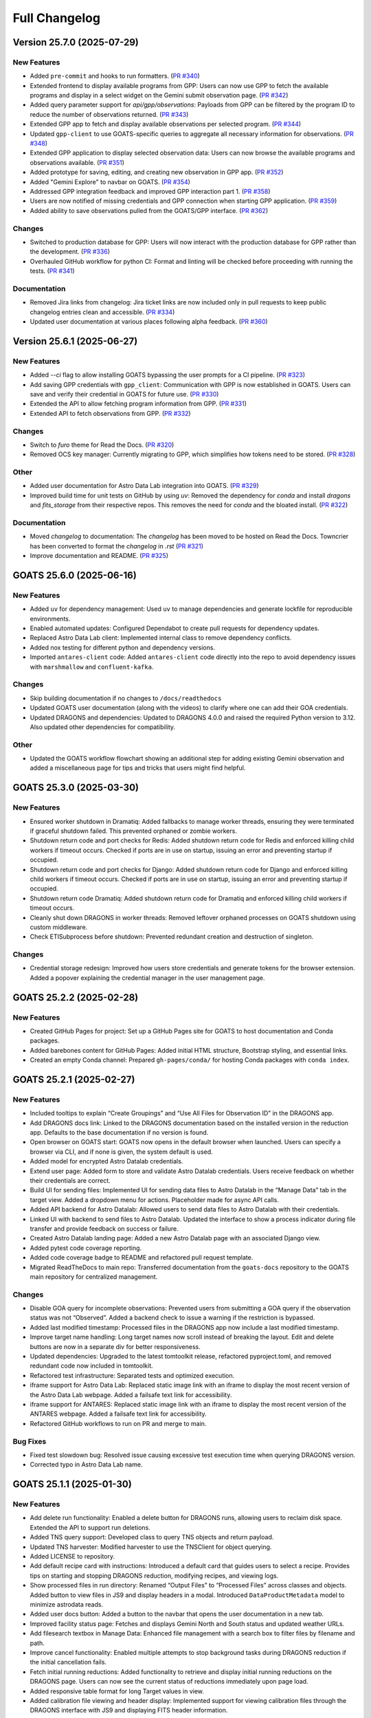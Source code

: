 ==============
Full Changelog
==============

.. towncrier release notes start
Version 25.7.0 (2025-07-29)
===========================

New Features
------------

- Added ``pre-commit`` and hooks to run formatters. (`PR #340 <https://github.com/gemini-hlsw/goats/pull/340>`_)
- Extended frontend to display available programs from GPP: Users can now use GPP to fetch the available programs and display in a select widget on the Gemini submit observation page. (`PR #342 <https://github.com/gemini-hlsw/goats/pull/342>`_)
- Added query parameter support for `api/gpp/observations`: Payloads from GPP can be filtered by the program ID to reduce the number of observations returned. (`PR #343 <https://github.com/gemini-hlsw/goats/pull/343>`_)
- Extended GPP app to fetch and display available observations per selected program. (`PR #344 <https://github.com/gemini-hlsw/goats/pull/344>`_)
- Updated ``gpp-client`` to use GOATS-specific queries to aggregate all necessary information for observations. (`PR #348 <https://github.com/gemini-hlsw/goats/pull/348>`_)
- Extended GPP application to display selected observation data: Users can now browse the available programs and observations available. (`PR #351 <https://github.com/gemini-hlsw/goats/pull/351>`_)
- Added prototype for saving, editing, and creating new observation in GPP app. (`PR #352 <https://github.com/gemini-hlsw/goats/pull/352>`_)
- Added "Gemini Explore" to navbar on GOATS. (`PR #354 <https://github.com/gemini-hlsw/goats/pull/354>`_)
- Addressed GPP integration feedback and improved GPP interaction part 1. (`PR #358 <https://github.com/gemini-hlsw/goats/pull/358>`_)
- Users are now notified of missing credentials and GPP connection when starting GPP application. (`PR #359 <https://github.com/gemini-hlsw/goats/pull/359>`_)
- Added ability to save observations pulled from the GOATS/GPP interface. (`PR #362 <https://github.com/gemini-hlsw/goats/pull/362>`_)


Changes
-------

- Switched to production database for GPP: Users will now interact with the production database for GPP rather than the development. (`PR #336 <https://github.com/gemini-hlsw/goats/pull/336>`_)
- Overhauled GitHub workflow for python CI: Format and linting will be checked before proceeding with running the tests. (`PR #341 <https://github.com/gemini-hlsw/goats/pull/341>`_)


Documentation
-------------

- Removed Jira links from changelog: Jira ticket links are now included only in pull requests to keep public changelog entries clean and accessible. (`PR #334 <https://github.com/gemini-hlsw/goats/pull/334>`_)
- Updated user documentation at various places following alpha feedback. (`PR #360 <https://github.com/gemini-hlsw/goats/pull/360>`_)


Version 25.6.1 (2025-06-27)
===========================

New Features
------------

- Added `--ci` flag to allow installing GOATS bypassing the user prompts for a CI pipeline. (`PR #323 <https://github.com/gemini-hlsw/goats/pull/323>`_)
- Add saving GPP credentials with ``gpp_client``: Communication with GPP is now established in GOATS. Users can save and verify their credential in GOATS for future use. (`PR #330 <https://github.com/gemini-hlsw/goats/pull/330>`_)
- Extended the API to allow fetching program information from GPP. (`PR #331 <https://github.com/gemini-hlsw/goats/pull/331>`_)
- Extended API to fetch observations from GPP. (`PR #332 <https://github.com/gemini-hlsw/goats/pull/332>`_)


Changes
-------

- Switch to `furo` theme for Read the Docs. (`PR #320 <https://github.com/gemini-hlsw/goats/pull/320>`_)
- Removed OCS key manager: Currently migrating to GPP, which simplifies how tokens need to be stored. (`PR #328 <https://github.com/gemini-hlsw/goats/pull/328>`_)


Other
-----

- Added user documentation for Astro Data Lab integration into GOATS. (`PR #329 <https://github.com/gemini-hlsw/goats/pull/329>`_)
- Improved build time for unit tests on GitHub by using `uv`: Removed the dependency for `conda` and install `dragons` and `fits_storage` from their respective repos. This removes the need for `conda` and the bloated install. (`PR #322 <https://github.com/gemini-hlsw/goats/pull/322>`_)


Documentation
-------------

- Moved `changelog` to documentation: The `changelog` has been moved to be hosted on Read the Docs. Towncrier has been converted to format the `changelog` in `.rst` (`PR #321 <https://github.com/gemini-hlsw/goats/pull/321>`_)
- Improve documentation and README. (`PR #325 <https://github.com/gemini-hlsw/goats/pull/325>`_)


GOATS 25.6.0 (2025-06-16)
=========================

New Features
------------

- Added ``uv`` for dependency management: Used ``uv`` to manage
  dependencies and generate lockfile for reproducible environments.
  
- Enabled automated updates: Configured Dependabot to create pull
  requests for dependency updates.
  
- Replaced Astro Data Lab client: Implemented internal class to remove
  dependency conflicts.
  
- Added nox testing for different python and dependency versions.
  
- Imported ``antares-client`` code: Added ``antares-client`` code
  directly into the repo to avoid dependency issues with ``marshmallow``
  and ``confluent-kafka``.
  

Changes
-------

- Skip building documentation if no changes to ``/docs/readthedocs``
  
- Updated GOATS user documentation (along with the videos) to clarify
  where one can add their GOA credentials.
  
- Updated DRAGONS and dependencies: Updated to DRAGONS 4.0.0 and raised
  the required Python version to 3.12. Also updated other dependencies
  for compatibility.
  

Other
-----

- Updated the GOATS workflow flowchart showing an additional step for
  adding existing Gemini observation and added a miscellaneous page for
  tips and tricks that users might find helpful.
  


GOATS 25.3.0 (2025-03-30)
=========================



New Features
------------

- Ensured worker shutdown in Dramatiq: Added fallbacks to manage worker
  threads, ensuring they were terminated if graceful shutdown failed.
  This prevented orphaned or zombie workers.
  
- Shutdown return code and port checks for Redis: Added shutdown return
  code for Redis and enforced killing child workers if timeout occurs.
  Checked if ports are in use on startup, issuing an error and
  preventing startup if occupied.
  
- Shutdown return code and port checks for Django: Added shutdown return
  code for Django and enforced killing child workers if timeout occurs.
  Checked if ports are in use on startup, issuing an error and
  preventing startup if occupied.
  
- Shutdown return code Dramatiq: Added shutdown return code for Dramatiq
  and enforced killing child workers if timeout occurs.
  
- Cleanly shut down DRAGONS in worker threads: Removed leftover orphaned
  processes on GOATS shutdown using custom middleware.
  
- Check ETISubprocess before shutdown: Prevented redundant creation and
  destruction of singleton.
  



Changes
-------

- Credential storage redesign: Improved how users store credentials and
  generate tokens for the browser extension. Added a popover explaining
  the credential manager in the user management page.
  

GOATS 25.2.2 (2025-02-28)
=========================



New Features
------------

- Created GitHub Pages for project: Set up a GitHub Pages site for GOATS
  to host documentation and Conda packages.
  
- Added barebones content for GitHub Pages: Added initial HTML
  structure, Bootstrap styling, and essential links.
  
- Created an empty Conda channel: Prepared ``gh-pages/conda/`` for
  hosting Conda packages with ``conda index``.
  

GOATS 25.2.1 (2025-02-27)
=========================



New Features
------------

- Included tooltips to explain “Create Groupings” and “Use All Files for
  Observation ID” in the DRAGONS app.
  
- Add DRAGONS docs link: Linked to the DRAGONS documentation based on
  the installed version in the reduction app. Defaults to the base
  documentation if no version is found.
  
- Open browser on GOATS start: GOATS now opens in the default browser
  when launched. Users can specify a browser via CLI, and if none is
  given, the system default is used.
  
- Added model for encrypted Astro Datalab credentials.
  
- Extend user page: Added form to store and validate Astro Datalab
  credentials. Users receive feedback on whether their credentials are
  correct.
  
- Build UI for sending files: Implemented UI for sending data files to
  Astro Datalab in the “Manage Data” tab in the target view. Added a
  dropdown menu for actions. Placeholder made for async API calls.
  
- Added API backend for Astro Datalab: Allowed users to send data files
  to Astro Datalab with their credentials.
  
- Linked UI with backend to send files to Astro Datalab. Updated the
  interface to show a process indicator during file transfer and provide
  feedback on success or failure.
  
- Created Astro Datalab landing page: Added a new Astro Datalab page
  with an associated Django view.
  
- Added pytest code coverage reporting.
  
- Added code coverage badge to README and refactored pull request
  template.
  
- Migrated ReadTheDocs to main repo: Transferred documentation from the
  ``goats-docs`` repository to the GOATS main repository for centralized
  management.
  



Changes
-------

- Disable GOA query for incomplete observations: Prevented users from
  submitting a GOA query if the observation status was not “Observed”.
  Added a backend check to issue a warning if the restriction is
  bypassed.
  
- Added last modified timestamp: Processed files in the DRAGONS app now
  include a last modified timestamp.
  
- Improve target name handling: Long target names now scroll instead of
  breaking the layout. Edit and delete buttons are now in a separate div
  for better responsiveness.
  
- Updated dependencies: Upgraded to the latest tomtoolkit release,
  refactored pyproject.toml, and removed redundant code now included in
  tomtoolkit.
  
- Refactored test infrastructure: Separated tests and optimized
  execution.
  
- iframe support for Astro Data Lab: Replaced static image link with an
  iframe to display the most recent version of the Astro Data Lab
  webpage. Added a failsafe text link for accessibility.
  
- iframe support for ANTARES: Replaced static image link with an iframe
  to display the most recent version of the ANTARES webpage. Added a
  failsafe text link for accessibility.
  
- Refactored GitHub workflows to run on PR and merge to main.
  

Bug Fixes
---------

- Fixed test slowdown bug: Resolved issue causing excessive test
  execution time when querying DRAGONS version.
  
- Corrected typo in Astro Data Lab name.
  

GOATS 25.1.1 (2025-01-30)
=========================



New Features
------------

- Add delete run functionality: Enabled a delete button for DRAGONS
  runs, allowing users to reclaim disk space. Extended the API to
  support run deletions.
  
- Added TNS query support: Developed class to query TNS objects and
  return payload.
  
- Updated TNS harvester: Modified harvester to use the TNSClient for
  object querying.
  
- Added LICENSE to repository.
  
- Add default recipe card with instructions: Introduced a default card
  that guides users to select a recipe. Provides tips on starting and
  stopping DRAGONS reduction, modifying recipes, and viewing logs.
  
- Show processed files in run directory: Renamed “Output Files” to
  “Processed Files” across classes and objects. Added button to view
  files in JS9 and display headers in a modal. Introduced
  ``DataProductMetadata`` model to minimize astrodata reads.
  
- Added user docs button: Added a button to the navbar that opens the
  user documentation in a new tab.
  
- Improved facility status page: Fetches and displays Gemini North and
  South status and updated weather URLs.
  
- Add filesearch textbox in Manage Data: Enhanced file management with a
  search box to filter files by filename and path.
  
- Improve cancel functionality: Enabled multiple attempts to stop
  background tasks during DRAGONS reduction if the initial cancellation
  fails.
  
- Fetch initial running reductions: Added functionality to retrieve and
  display initial running reductions on the DRAGONS page. Users can now
  see the current status of reductions immediately upon page load.
  
- Added responsive table format for long Target values in view.
  
- Added calibration file viewing and header display: Implemented support
  for viewing calibration files through the DRAGONS interface with JS9
  and displaying FITS header information.
  



Changes
-------

- Used local fontawesomefree: Incorporated FontAwesome into GOATS static
  assets and removed external Python dependency.
  
- Removed Update Broker Data button: Removed the “Update Broker Data”
  button from the target list view.
  
- Refactored product IDs: Changed how products are stored by using file
  paths to handle files in different directories with the same product
  IDs. 
- Updated environment.yaml for latest DRAGONS: Updated the environment
  file to include the latest DRAGONS release with patches specific to
  GOATS.
  
- Remove tom-antares dependency: Ingested its functionality directly
  into GOATS due to extensive customizations and installation
  complexities.
  



Bug Fixes
---------

- Fixed file deletion bug: Correctly built full path for processed files
  to delete.
  
- Handle duplicate file entries in checksum files: Fixed an issue where
  duplicate file entries in GOA checksum files caused errors during
  downloading and decompression. The process now skips duplicates and
  continues without interruption.
  
- Set astroquery version: Fixed SIMBAD query compatibility by pinning
  astroquery to a working version.
  
- Fixed calibration path handling: Resolved issue with spaces in
  calibration database paths causing errors during DRAGONS reduction.
  
- Fixed ANTARES queries: Ensured user queries can be renamed properly
  and querying with elastic search works.
  
- Fix issue with conda environment with GitHub Actions.
  
- Added functionality to handle decompression of bz2 FITS files uploaded
  into the calibration database. Previously, silent errors occurred due
  to improper handling of decompression and file placement.
  
- Workaround for DRAGONS version mismatch: Addressed an issue where the
  DRAGONS version reported by pip differed from the conda-installed
  version by implementing logic to pull the version directly from conda.
  

GOATS 24.12.0 (2024-12-21)
=========================-



New Features
------------

- Implemented dataproduct visualizer template tag: Designed and
  implemented a templatetag to fetch and display dataproducts for
  visualization based on data type.
  
- Add photometric data plotting: Refactored plotting logic and enhanced
  interface usability.
  
- Added tests for API endpoints added for data visualizer.
  
- Connected backend API with frontend fetching: Implemented async
  fetching to dynamically retrieve or process dataproducts for plotting.
  
- Added Plotly.js for dynamic plotting: Integrated Plotly.js for
  interactive plotting in the dataproduct visualizer and implemented
  styling to toggle between dark and light themes.
  
- Added django filter for reduced dataproducts: Allowed querying of
  reduced data by product ID and data type.
  
- Added plotting function to update plot with requested spectroscopy
  data.
  
- Extended Gemini facility class functionality: Added methods for
  reading FITS headers and handling Gemini-specific image data.
  
- Added search field for file names: Implemented client-side filtering
  for the File Name column on the data visualizer to allow users to
  quickly find files.
  
- Update plot with axis unit handling and editable labels: Added support
  to display correct units for Wavelength and Flux if available in FITS
  files. Defaulted to “Wavelength” and “Flux” when units are missing.
  Made axis labels editable for manual input with CSV files for both
  photometry and spectroscopy.
  
- Added editable axis ranges: Enabled users to click directly on x and y
  axis end values to edit their ranges.
  
- Added user feedback when no files matched filter criteria during file
  plotting.
  



Changes
-------

- Update photometry tab message: Revised message to include supported
  CSV format with a link to Manage Data.
  
- Update spectroscopy tab message: Revised message to include supported
  FITS and CSV formats with a link to Manage Data.
  



Bug Fixes
---------

- Dynamic WebSocket URL generation: Built WebSocket URL from window and
  request.
  
- Converted endpoint to API: Browser extension endpoint now functions as
  a fully integrated API endpoint with proper token authentication to
  validate posts.
  
- Fixed issue with Django template and airmass plot.
  
- Fixed typo with filter backend in the settings template.
  
- Implemented workaround for CORS-related issue with plotting.
  
- Fixed issue with url for fetching and plotting data.
  

GOATS 24.11.0 (2024-11-27)
=========================-



New Features
------------

- Added navbar to observation page: Implemented a new template tag to
  include the navigation bar on the observation page for targets.
  
- Added GHOST in DRAGONS application: Implemented features in DRAGONS
  application to debundle and reduce GHOST data. Bugfix for file group
  selection and improved astroquery login verification.
  
- Enhanced file fetch control: Added a checkbox to the UI that allows
  users to fetch all files for an observation ID, disabling the default
  filters of observation class, type, and object name. This change
  grants users full control over the selection of files for use in
  DRAGONS recipe reductions.
  
- Renamed ‘uparms’ for clarity and added a tooltip to assist users in
  using it correctly.
  
- Added API endpoint for DRAGONS reduced images: Implemented a new
  processor to extract data from DRAGONS reduced images and extended
  TOMToolkit functions to support new requirements.
  



Changes
-------

- Refactored codebase for better organization.
  
- Removed unnecessary data types for data products: Only ‘fits_file’ is
  needed for DRAGONS reduction.
  
- Hide UI elements without run selection: The visibility of the output
  files and calibration database manager is now controlled by the
  selection of a run ID.
  
- Sort files by observation type for DRAGONS compatibility: Ensured the
  first file in the list matches the recipe’s observation type to
  prevent mismatches with tags and primitives.
  



Bug Fixes
---------

- Fixed observation record ID handling: Corrected an issue where a
  hardcoded observation ID from testing persisted into production,
  ensuring that only runs associated with an actual observation record
  are displayed.
  
- Fixed filter expression and ID uniqueness bugs: Resolved an issue
  where user-provided filter expressions were not correctly used in
  filtering and grouping available files. Additionally, improved the
  uniqueness of file checkbox IDs by incorporating more identifying
  information, addressing an issue uncovered when allowing user access
  to all files.
  
- Fixed recipe and primitive extraction for DRAGONS application:
  Extracted primitives now include all lines, ensuring comments and
  docstrings are no longer ignored.
  
- Added safeguard for missing primitive params in ``showpars``: Ensured
  DRAGONS/GOATS ``showpars`` handles cases where parameters for specific
  primitives are absent.
  
- Fixed query order operations: Corrected handling of logical operations
  in expressions. Implemented using the ``ast`` module to parse
  expressions more reliably. Updated logical operators to be
  case-sensitive as required by ``ast``. Removed “not” but added “!=” as
  a valid operation. Updated UI help documentation to reflect these
  changes.
  
- Bugfix for numerical astrodata descriptors: Allowed numerical values
  for astrodata_descriptors like ‘object’. Users now need to enclose
  strings in quotes for correct parsing, while numerical values should
  be entered without quotes. Added a default return to ensure consistent
  API responses when no files are found during grouping.
  

GOATS 24.10.0 (2024-10-29)
=========================-



New Features
------------

- Added API backend for output file listing: Implemented functionality
  to list output files and their last modified timestamps from a
  ``DRAGONSRun``.
  
- Linked API with UI for output directory display: Integrated the API
  and UI to enhance visibility of the output file directory. Added user
  feedback mechanisms for updates and refresh actions.
  
- Added API file management for DRAGONS runs: Extended the system to
  allow adding files from the output directory of a DRAGONS run to the
  saved dataproducts. Users can now also remove these files; doing so
  deletes both the dataproduct entry and the file itself.
  
- Linked backend and frontend for DRAGONS output file operations: The
  integration now allows adding output files to data products and
  removing them directly through the frontend interface.
  
- Designed uparms UI for DRAGONS recipe modification: Implemented a user
  interface to edit ‘uparms’ for recipes, requiring ‘edit’ mode
  activation similar to existing recipe and primitive modifications.
  
- Extended DRAGONS recipe “uparms” handling in API: Updated the backend
  to support modifications to “uparms” for DRAGONS recipe reductions.
  The update includes parsing “uparms” from string format into Python
  objects, enabling dynamic parameter adjustments.
  
- Connected frontend to backend for using uparms in DRAGONS reduction.
  
- Refactored DRAGONS logger: Improved efficiency and cleaned up code.
  
- Refactored progress bar for recipes: Improved maintainability and
  readability of the code handling the recipe progress bar.
  
- Fix versioning issues: Resolved bugs in tomtoolkit, GOA, and
  astroquery. Fixed tomtoolkit version to prevent future compatibility
  issues.
  



Changes
-------

- Major refactor of DRAGONS app: Accommodated changes to recipe and file
  nesting.
  
- Refactor run panel UI: Improved loading animation and user feedback
  during actions.
  
- Refactored files table: Improved display of groups and file toggling
  for runs.
  
- Moved API to singleton design: Simplified DRAGONS API by converting it
  to a singleton pattern and made it globally accessible to all classes.
  Adjusted how default options are constructed.
  
- Refactored modal: Improved modal code for maintainability.
  
- Refactored dragons app folder: Consolidated and organized code in the
  dragons app folder for better modularity and maintainability.
  
- Refactored available recipes logic: Refactored the available recipes
  structure to simplify code and improve maintainability. Added a global
  event dispatcher to notify when a recipe is changed, allowing other
  components to react accordingly.
  
- Refactored available files for observation type: Simplified the
  structure of available files by refactoring the code. Introduced
  helper functions to create unique IDs using observation type,
  observation class, and object name.
  
- Refactored observation data organization: Enhanced how observation
  type, observation class, and object name organize recipes and files.
  Added a new endpoint to set up initial data for recipes and files for
  a specific run.
  
- Refactored API grouping control: The API now allows users to specify
  fields to group for better DRAGONS use.
  
- Refactored file identifiers in accordions: Refactored how files are
  displayed in accordions based on observation type, class, and object
  name. Introduced a helper class to manage these identifiers
  efficiently.
  
- Refactored available files handling: Enhanced file filtering
  mechanisms and prepared for future expansion to include all files.
  Callbacks for filtering processes were integrated to ensure smooth
  operations.
  
- Refactored recipe reduction.
  
- General cleanup: Removed unnecessary data storage and added
  documentation.
  
- Refactored WebSocket updates and app initialization.
  

GOATS 24.9.0 (2024-09-20)
=========================



New Features
------------

- Enabled extended downloading from GOA: Added capability to download
  and link missing data from other observation IDs or calibration files.
  Users can now use standard stars, BPMs, and other resources from other
  observation IDs for use in DRAGONS reduction.​
  
- Updated file UI interactions: Connected UI components and API fetch
  functionalities to update, filter, group, and query available files
  for DRAGONS reductions.
  
- Added date and time filtering: Enhanced DRAGONS file filtering by
  adding support for date, time, and datetime descriptors. Comprehensive
  tests were implemented for the new astrodata descriptor filtering
  features.
  
- Refreshed dropdown on selection: Added a handler to clear the input
  text and refresh available options whenever a user selects an item
  from the multiselect dropdown for descriptor groups.
  
- Included file count for ‘All’: Displayed the number of files when
  filtering to reduce confusion between filtering only and grouping with
  filtering.
  
- Extended background worker timeout and made configurable: Allowed
  users to configure the time limit for background tasks via Django
  settings, enabling better control over task execution duration.
  
- Added truncation for grouped values: Grouping values are now truncated
  to include file counts.
  
- Enhanced UI with informational tooltips: Added clickable icons to the
  DRAGONS frontend that display tooltips explaining strict filtering
  options and available logical operators for filter expressions.
  
- Added select-all/deselect-all functionality for files for observation
  types.
  
- Design UI for calibration database: Completed the UI design and
  development for the calibration database.
  
- Added file management capabilities to the calibration database: Users
  can now add files to, remove files from, and list files in the
  calibration database directly via the API.
  
- Connected frontend with backend API for file removal and refresh:
  Integrated the frontend user interface with the backend API to enable
  file removal from the calibration database. Added a refresh button to
  update the database view.
  
- Added file upload support: Enabled uploading files to the calibration
  database for DRAGONS reduction.
  
- Developed output files UI: Developed a user interface container to
  manage and display output files for a DRAGONS reduction.
  
- Enhanced file upload feedback and usability: Added a new column in the
  user interface to indicate which files were uploaded by users. Fixed
  an issue that prevented the re-upload of the same file consecutively.
  



Changes
-------

- Improved error handling for GOA downloads: Added error handling for
  file downloads with updates to the webpage’s progress bar to reflect
  errors. Errors are now logged within the download model, providing
  users with detailed error messages when issues occur.​
  
- Sanitized run IDs for folder names: When a user provides a run ID for
  DRAGONS reduction, all characters unsuitable for a folder directory
  name are removed, and spaces are replaced with underscores.
  
- Removed old bias filtering: Replaced with a more powerful file
  filtering system.
  
- Enhanced product ID uniqueness: Made the product ID for a dataproduct
  more robust to fix integrity issues when adding the same dataproduct
  under different observations and targets.
  
- Refactored run table classes for clarity and improve the
  maintainability of the DRAGONS UI.
  



Bug Fixes
---------

- Removed limit on multiselect dropdown options: The maximum number of
  options displayed in the multiselect dropdown has been removed,
  allowing for unrestricted selection from all available options.
  
- Updated database model for DRAGONS runs: Corrected the database model
  to handle unique recipes per observation type and object name when the
  observation type is an object, addressing crashes for observation
  records with similar recipe requirements.
  
- Fixed dataset referencing in DRAGONS interface: The observation record
  ID dataset attached to the DRAGONS interface was referenced improperly
  and has been corrected.
  

GOATS 24.8.0 (2024-08-22)
=========================



New Features
------------

- Added run information panel on DRAGONS UI: Displayed selected run
  details, including creation date, DRAGONS version, and output
  directory path.
  
- Added UI components for file grouping and filtering: Introduced user
  interface elements that allow grouping and filtering of files,
  featuring a multiselect dropdown for selecting astrodata descriptors.
  
- Enhanced file grouping and filtering: Added functionality to fetch
  files from the frontend to the grouping and filtering API backend.
  Implemented listeners for button clicks to query API from the form.
  
- Added API endpoint for groups retrieval: Provided astrodata
  descriptors (groups) via API for DRAGONS runs and files.
  
- Grouped files by astrodata descriptors: Implemented an API backend to
  group files by their astrodata descriptors and count the files
  accordingly.
  
- Filtered files by astrodata descriptor values: Created an API backend
  to filter files based on expressions matching astrodata descriptor
  values.
  



Changes
-------

- Overhaul recipe assignment logic: Abandoned reliance on observation
  types for assigning recipes. Transitioned to using recipes modules,
  instruments, and tags to manage file recipes. This change enables
  GOATS to efficiently segregate files by their respective recipes and
  further distinguish different objects that may require unique recipes.
  The update prepares GOATS for integrating new instruments.
  
- Extended help page for interactive mode: Enhanced help documentation
  to show how to enable interactive mode for specific primitives.
  Interactive mode is no longer the default setting.
  



Bug Fixes
---------

- Fixed modal and toast closing issues: Resolved a bug caused by the
  transition to Bootstrap 5.
  
- Fixed help page docstring retrieval: Corrected an issue where
  docstrings were not properly fetched for the help page. Added tests to
  prevent in future.
  

GOATS 24.7.0 (2024-07-23)
=========================



New Features
------------

- Add Chrome extension link: Users can now click to access the Chrome
  extension store for installing antares2goats to enhance their GOATS
  experience from the ANTARES broker page.
  
- Editing, resetting, and saving DRAGONS recipes: DRAGONS recipes now
  support editing, saving, and resetting to original states. Users can
  customize recipes during data reduction processes.
  
- Enabled custom recipe input for DRAGONS: Users can now specify and
  utilize their own recipes in the DRAGONS reduction process.
  
- Added UI for DRAGONS reduction help pages: Side offcanvas with
  animation opens and closes to display helpful information for users on
  click.
  
- Added query parameter for detailed docs for primitives in API:
  Extended the DRAGONS files and recipes system to include a new query
  parameter. This parameter allows API responses to provide detailed
  documentation and descriptions of primitives used in a recipe.
  
- Connected frontend and backend for help docs: Established linkage
  between the frontend and backend systems for fetching and displaying
  help documentation related to primitives. Designed the user interface
  to comprehensively present all components of numpy doc strings and
  parameters when available.
  
- Implemented version-based recipe creation: Prevented redundant recipe
  entries in DRAGONS by creating base recipes only when the version
  changes.
  
- Updated UI recipe selection: Added functionality to choose and display
  recipes dynamically in DRAGONS recipe cards. Enhanced user interface
  elements include ordered observation types and updated card titles.
  



Changes
-------

- Output directory now matches run ID: Removed unused setup form and
  refresh button for DRAGONS runs. Disabled the delete option but
  retained it as a placeholder.
  
- Refactored UI for recipe management: Redesigned the user interface for
  managing observation type recipes and reductions. Now, only one
  reduction is displayed at a time, requiring users to toggle between
  them. This change simplifies the interface, helping users focus on one
  task at a time and reducing information overload.
  
- Improved “Help” bar output: Preserved spacing in docstrings for
  improved readability and changed applied styles.
  



Bug Fixes
---------

- Fixed custom media directory issue: Resolved path handling for custom
  media directories when running DRAGONS and saving products.
  
- Disabled automatic retries for failed DRAGONS reductions and GOA
  downloads.
  
- Resolved bug for trying to set state of null element in UI.
  
- Improved error handling for GOA timeouts when querying data products.
  

Enhancements
------------

- Enhanced GOATS startup and shutdown: Removed threading and implemented
  subprocesses. GOATS now exits cleanly, allowing sufficient time for
  all processes to shutdown properly.
  
- Reduced file operations in DRAGONS recipe queries.
  

GOATS 24.6.0 (2024-06-25)
=========================



New Features
------------

- Extended pagination to include item count: Overrode
  bootstrap_pagination to show “Showing x-y of n” message. Updated HTML
  template to display item counts.
  
- Implemented WebSocket support for DRAGONS logs: Developed a Channels
  consumer to handle real-time log messages from DRAGONS. Added a new
  WebSocket endpoint for DRAGONS updates and integrated a WebSocket
  logging handler. Expanded testing to cover Django Channels consumers.
  
- Developed DRAGONS WebSocket logging: Developed a Python logging
  handler for WebSocket communication to provide real-time logs for the
  DRAGONS system.
  
- Add backend for DRAGONS reduction: Developed an API to initiate and
  manage DRAGONS reduction processes in the background. Introduced a
  model to store details and updates of background tasks. Wrote
  comprehensive tests for the new backend infrastructure.
  
- Enabled initiation of DRAGONS recipe reduction from the UI.
  
- Added cancel endpoint for DRAGONS tasks: An API endpoint now allows
  canceling running or queued tasks in DRAGONS by setting the status of
  a recipe reduction to “canceled.” This action triggers the abortion of
  the background task. The update includes a new serializer to handle
  patches and extends tests to cover both valid and invalid patch
  scenarios.
  
- Enabled running task cancellation from UI: Connected the frontend
  “Stop” button with the backend to enable users to cancel running tasks
  directly from the interface. Added logic to dynamically enable or
  disable “Start” and “Stop” buttons based on the current status of
  recipe reductions.
  
- Display real-time logs on frontend with websocket: Built
  infrastructure to manage recipes for reduce runs, simplifying updates
  to specific recipes. Refactored recipe MVC.
  
- Extended DRAGONS consumer for real-time recipe progress updates:
  Updated the UI to display initial progress information. Added
  utilities for easier real-time communication and refactored UI
  progress bars to lay the foundation for future enhancements.
  
- Enabled interactive mode for select file types in recipe reduce:
  Integrated Bokeh for interactive visualization in ‘arc’, ‘flat’, and
  ‘object’ file types.
  
- Wrote tests for additional Django Channels classes: Added unit tests
  for websocket classes responsible for the notification system.
  
- Enhanced DRAGONS log autoscroll behavior: Updated logger to
  conditionally autoscroll based on the user’s current scroll position.
  Methods intended for logger internal use were made private.
  
- Cleared DRAGONS logs at recipe start.
  
- Load running reductions on DRAGONS run select: Implemented
  synchronization of running reductions on page refresh or when a new
  run is selected. Added support for query parameters to fetch and limit
  reduction results in the API.
  



Changes
-------

- Update conda environment file and dependencies: Removed the set
  version for tomtoolkit. Fixed issue caused by the new version of
  tomtoolkit.
  
- Added additional recipe reduce status feedback: Enhanced visibility of
  recipe reduce states and refined error handling in the DRAGONS reduce
  background task.
  
- Enhanced recipe progress UI: Updated the progress bar to display
  different colors for different states and provide status label.
  
- Switched to ``dramatiq`` for task management: GOATS now uses
  ``dramatiq`` for background tasks due to its support for aborting
  running tasks, a feature not available in ``huey``.
  



Bug Fixes
---------

- Fixed websocket connection issue: Resolved a bug where websockets
  failed to open on the DRAGONS run page, restoring functionality for
  notifications and download progress updates.
  

GOATS 24.5.0 (2024-05-28)
=========================



New Features
------------

- Link JS9 button to open file with JS9: Extended the serializer to
  include data URL for JS9.
  
- Added serializer tests: Wrote test cases for serializers used to
  validate API requests.
  
- Added api view tests: Wrote test cases for API viewsets.
  
- Enhanced UI with modal to display header: Implemented buttons to
  display modals with detailed file headers and to eventually trigger
  JS9 views. Added event listeners for smooth modal interactions and
  developed a function to build reusable modals.
  
- Changed DRAGONS run initialization: Extended backend logic to disable
  all bias files outside a specified day range of the observations
  during the initialization of a DRAGONS run. Optimized number of
  database queries when creating a DRAGONS run.
  
- Enhanced file retrieval with header inclusion: Added a query
  parameter, ``?include=header``, to include header information for
  files in DRAGONS runs.
  
- Added DRAGONS recipes and primitives API v1: Implemented REST API
  endpoints for DRAGONS recipes and primitives. The system now includes
  serializers for filtering by query parameters. Models were structured
  to connect recipes with primitives, allowing users to enable or
  disable individual primitives. This version supports only default
  recipes.
  
- Developed interactive DRAGONS recipe cards: Constructed interactive
  recipe cards for DRAGONS, featuring a built-in code editor for dynamic
  user customization. Also implemented a logger widget for real-time log
  monitoring. Created a utility class for common JavaScript
  functionalities and modified the backend by removing the storage of
  individual Primitives.
  
- Linked header API to modal display: Connected backend header API with
  modal UI to enable header information display when a button is
  clicked. Improved the header information presentation and error
  handling.
  
- Linked run selector to recipe card generator: The DRAGONS run selector
  now dynamically updates the displayed recipes when a new run is
  selected.
  
- Moved Ace editor local: Served Ace editor from app, removing CDN
  dependency.
  
- Added daily conda caching: Implemented a GitHub action to create and
  cache the goats conda environment daily for quicker testing.
  
- Extended models tests: Added comprehensive tests for newer models in
  GOATS.
  
- Added workflow to generate releases and update version.
  



Changes
-------

- Allow changing DRAGONS setup files names: Users can now change the
  DRAGONS setup files names. Removed the ability to change the log file
  name and removed from form. Added helper functions to get the path of
  DRAGONS setup files.
  
- Changed “Unknown” to “Other” for the file type when extracting file
  metadata.
  



Bug Fixes
---------

- Fixed bug in JS9 to ensure correct color for labels.
  
- Fixed file count and duplicate entries: Corrected the bug in the total
  file count calculation and prevented duplicates in the list of files
  downloaded to ensure an accurate count.
  
- Fixed JS9 and Ace conflict: Used no-conflict Ace with own namespace.
  

GOATS 24.04.0 (2024-04-26)
=========================-



New Features
------------

- Add toggle for file enable/disable: Checkbox functionality was added
  to allow users to enable or disable files for DRAGONS reduction runs.
  Additionally, a CSS class was introduced to limit the size of tables
  when displaying large lists of files.
  
- Implemented file list generation: Version 1 of generating the file
  list for users was implemented, focusing on both frontend and backend
  development. This initial version is set to be revised based on user
  feedback.
  
- Switched to ``ruff`` for faster linting and formatting.
  



Changes
-------

- Refactored API structure: Updated API endpoints and class names for
  DRAGONS reduction. The code now uses a flat REST API structure,
  enabling filtering via query parameters. For more details, access
  ``/api/`` in debug mode to explore possible endpoints. [`#
  GOATS-235 <https://noirlab.atlassian.net/browse/%20GOATS-235>`_]
- Updated GitHub action to use conda environment with DRAGONS: The
  GitHub action for running unit tests has been fixed by using the
  ``goats`` conda environment. The environment is cached to reuse builds
  if it has not changed.
  
- Refactored frontend for efficiency: Combined setup steps and
  streamlined file listing for DRAGONS runs. Changed the timing of
  metadata extraction from data products to occur during downloading
  from GOA. This update ensures that metadata is always refreshed in
  tandem with data product updates, leading to faster loading and
  listing of file metadata.
  
- Refactored DRAGONS setup to MVC: Enhanced the DRAGONS run setup
  process by adopting the Model-View-Controller architecture, improving
  reactivity and maintainability of components.
  

GOATS 24.03.0 (2024-03-25)
=========================-



New Features
------------

- DRAGONS integration and conda environment creation: DRAGONS is now
  part of the GOATS stack. A dedicated Conda environment file,
  ``environment.yml``, is available for easy installation by users
  cloning the repository. Additionally, the stack now includes a Redis
  server to support the latest changes in GOATS infrastructure.
  
- Add dark mode toggle to navbar: Added a dark mode toggle to the navbar
  using Halfmoon UI as a CSS dependency.
  
- Real-time communication enhanced: Implemented real-time communication
  between the backend and frontend using Django Channels and Redis.
  
- Extend CLI for Redis setup and running: Extended the ``install`` CLI
  to allow users to setup the Redis server. Modified the ``run`` CLI to
  run the Redis server in a separate thread alongside GOATS and Huey.
  
- Switched to Django Channels: Enhanced downloads and notifications
  using WebSocket communication. The download user interface was
  refactored to improve the overall user experience. Toast popups were
  introduced for real-time notifications. Gevent was removed to address
  and resolve asynchronous operation issues encountered with Django
  Channels.
  
- Implemented DRAGONS setup and config: Added a new Django model and
  serializer for DRAGONS run setup, enhancing the platform’s ability to
  handle DRAGONS reduction configurations asynchronously through the web
  interface. Initiated REST framework setup to streamline data exchange.
  

GOATS 24.02.0 (2024-02-26)
=========================-



New Features
------------

- Extended error handling in OCSClient: The update introduces a
  dictionary return type for OCSClient methods, now including a
  ‘success’ key to clearly indicate the outcome of requests.
  Additionally, a ‘return_raw_data’ option has been implemented,
  allowing the inclusion of raw XML responses in the returned payload.
  
- Passwords for external services are securely stored using encryption
  to enhance data security.
  
- Implement key retrieval in Gemini facility: Added utility functions to
  retrieve keys based on user and identifier.
  
- Customizable server address and port: Users can now specify the
  address and port to run GOATS, accepting formats like ‘8000’,
  ‘0.0.0.0:8000’, or ‘192.168.1.5:8000’.
  



Bug Fixes
---------

- Correctly handle missing “value” in parameter set from XML data from
  OCS: The OCSParser received enhancements to effectively handle missing
  values in nested XML elements and improved its key naming strategy to
  utilize both the value and type of parameter sets for clearer and more
  accurate data representation.
  

GOATS 24.01.0 (2024-01-26)
=========================-



New Features
------------

- Add CLI data product save location: Implemented a new option in the
  CLI to specify the save directory ``--media-dir`` for data products.
  
- Implemented Gemini OCS communication client: Added XML-RPC and URL
  endpoint handling in the OCS client and created a parser to convert
  XML data into dictionaries suitable for web view presentation.
  
- Implemented Gemini ID parsing: Added ``GeminiID`` class to parse and
  handle both program and observation IDs for use in ``OCSClient``,
  enhancing ID management and validation.
  
- Implemented key models for OCS API access: Added UserKey and
  ProgramKey models to manage API keys for OCS queries. Extended
  GeminiID to include class methods for validating program and
  observation IDs.
  
- Implemented key management frontend: Enhanced the Gemini OT interface
  with new views and forms for key management.
  



Changes
-------

- Switched to temporary directory usage: ``GOATS`` now downloads and
  unpacks archive data into a temporary directory, preventing collisions
  during decompression. Additionally, optimized the process of moving
  downloaded files to the destination folder by implementing
  parallelization.
  



Bug Fixes
---------

- Fixed client availability for xmlrpc: Resolved an issue where the
  client was not correctly set up for XML-RPC communication, ensuring
  proper functioning of remote procedure calls. Expanded testing with
  remote data to avoid more issues.
  

GOATS 23.12.0 (2023-12-22)
=========================-



New Features
------------

- Implemented Huey for background tasks: Integrated Huey, a lightweight
  Python task queue, into GOATS to handle background tasks using
  sqlite3. This addition streamlines the data download process,
  eliminating the need for users to endure unresponsive periods during
  downloads and keeps the application lightweight by avoiding complex
  libraries.
  
- Implemented navbar download display and recent downloads view:
  Introduced a new update mechanism in the navbar for displaying
  background downloads across all pages using polling and implemented a
  new view for accessing recent downloads.
  
- Allowed editing of query names in query list view.
  



Changes
-------

- Implemented dark mode and enhanced UI flexibility: Switched to dark
  mode for GOATS, limited to light or dark because bootstrap 4 does not
  support switching using themes. Integrated Font Awesome icons to
  improve the user interface aesthetics and enabled setting Plotly theme
  from Django settings for customizable visualizations.
  
- Modified view for observations: Included the target sidebar in the
  observation view to provide a cohesive user experience, enabling users
  to see target information alongside specific observation details.
  
- Enhanced GOATS CLI for worker management: Extended the GOATS
  command-line interface to include the ``--workers`` option in the
  ``goats run`` command, enabling users to spin up or down \`greenlet`\`
  workers as needed. This feature allows for flexible worker management
  while maintaining a lightweight footprint, though users should be
  cautious not to start too many or too few workers.
  
- Change data product storage organization: Data products are now
  organized by observation ID folders, nested under target and facility
  folders.
  
- Improved target deletion process: Enhanced deletion of targets now
  includes removal of all associated observation records and their data
  products.
  



Bug Fixes
---------

- Fixed a bug in TOMToolkit where the time was incorrectly displayed
  with the month instead of the minute.
  

GOATS 23.11.0 (2023-11-27)
=========================-



New Features
------------

- Added data product type support.
  
- Enhanced GOA query feedback: Extended the GOA query functionality to
  construct and return comprehensive download information. This
  enhancement includes detailed feedback to GOATS users regarding the
  status of their queries, encompassing error notifications, the count
  of downloaded files, and alerts about potentially missed files due to
  the absence of user authentication.
  
- Added calibration radio button to ``GOA`` query form: Introduced an
  option to include, exclude, or solely download calibration data for an
  observation ID.
  
- Added GOA observation ID URL: Implemented a new feature to display a
  URL for GOA observation ID on the observation page for viewing
  available data files.
  
- Enhanced observation record management: Introduced a new view to
  efficiently handle the deletion of all data products associated with
  an observation record. This update includes a confirmation page for
  deletion operations, ensuring user confirmation before proceeding with
  data removal. Additionally, the update fixes a typo and improves
  permission handling for both ``GET`` and ``POST`` requests for
  deleting all data products, enhancing the overall user experience and
  security.
  



Changes
-------

- Updated URL to reflect active tab: Enhanced the target page to modify
  the URL in accordance with the currently active tab, ensuring that
  refreshing the page maintains the user’s selected tab.
  



Bug Fixes
---------

- Simplified redirecting users to the target list view for consistency
  and better UX.
  
- Fixed thumbnail deletion for data products: Resolved a bug where data
  product thumbnails were not being deleted properly along with the data
  product, leading to multiple copies.
  



Enhancements
------------

- Enhanced download and decompression performance: Optimized the process
  for downloading and decompressing tar files from GOA, significantly
  reducing the time required. Implemented streaming for data downloads,
  which minimizes memory usage for large files.
  

GOATS 23.10.0 (2023-10-26)
=========================-



New Features
------------

- Integrate Firefox add-on: ``antares2goats`` hosted on Firefox has been
  integrated into ``GOATS``. Users will be able to install the browser
  add-on, configure the token, and use the add-on without issue.
  
- ``astroquery`` and ``GOATS`` enhanced for calibration files: Extended
  ``astroquery`` to download associated calibration files as a tar
  archive. ``GOATS`` now automatically downloads and ingests these files
  for an observation record into saved data products.
  
- Added observation and thumbnail deletion: Added the ability to delete
  observations from a target and fixed a bug to correctly delete
  associated thumbnails from data products.
  
- GOA Public Data Connection and Gemini Update: Introduced GOA
  connection for public data. Added query features. Improved Gemini
  facility documentation and code quality. Extended astroquery for
  future integration.
  
- GOA Proprietary Data Connection and Gemini Update: Introduced GOA
  connection for proprietary data. Added GOA credential management.
  



Changes
-------

- Removed CLI for installing extension: Due to Chrome being the only
  browser to be able to install an extension from the CLI, removing all
  references and code to install from the CLI. Users will only be able
  to install the ``antares2goats`` extension via the extension store.
  
- Improved GOATS frontend: Enhanced the user interface by adding two new
  input fields for GOA queries. Refined tab views for target management,
  specifically when adding existing observations or updating statuses.
  
- Optimized GOA data and overhauled ``astroquery`` for Gemini:
  Implemented compressed and tar files for efficient data retrieval from
  GOA. Completed a major refactoring of the ``astroquery`` package for
  Gemini, in preparation for a future merge into the main ``astroquery``
  project.
  



Other
-----

- Add Makefile for ``antares2goats`` packaging: Created a Makefile to
  automate the packaging of ``antares2goats`` into a ZIP file for
  uploading to Firefox and Chrome extension stores.
  

GOATS 23.09.0 (2023-09-25)
=========================-



New Features
------------

- Incorporated token support in ``antares2goats``: Integrated token
  authentication to allow users to securely save queries and targets
  from ``ANTARES``. Revamped the Options page for token input.
  
- Chrome extension v1: The initial version of the Chrome extension has
  been implemented, paving the way for enhanced browser functionality. A
  custom exception handling mechanism has been integrated within the
  GOATS Click, improving user experience in the command line interface.
  Additionally, a new CLI command facilitates the straightforward
  installation of the Chrome extension, while modifications to the
  ANTARES plugin now allow for direct query creation from the extension.
  To round off these updates, a new view has been established to monitor
  browser extension push notifications.
  
- Added CLI command ``install-extension``: CLI framework created so
  users in the future can install the browser extension for GOATS.
  Installation can be done in the ``install`` step or after with
  ``install-extension``.
  
- Single-Target Creation via Extension: Enhanced the extension to
  directly create individual targets within ANTARES, eliminating the
  need for query generation.
  
- “Select All” feature enhancement: Users can now effortlessly select
  all targets with a single click, streamlining the addition process and
  enhancing user experience. Additionally, the query results have been
  refined to eliminate superfluous information, promoting a cleaner,
  more intuitive interface.
  
- Added token authentication: Admins can now generate tokens for
  authentication in the backend of GOATS, facilitating secure
  interactions with the \`antares2goats`\` browser extension.
  



Changes
-------

- GOATS Prompt Overhaul: Enhanced user experience during GOATS
  installation and execution with transparent process descriptions and
  progress updates.
  
- GOATS ANTARES Broker webpage v1: Enhanced integration with GOATS,
  leveraging the \`antares2goats`\` extension for streamlined
  performance and alignment.
  
- Removed non-functional broker plugins: TNS, Fink and LASAIR.
  

GOATS 23.08.0 (2023-08-25)
=========================-



New Features
------------

- GOATS CLI: The GOATS CLI was updated to use Python Click, simplifying
  the command-line interface. The CLI is now included with the package
  installation. Use the goats command in the terminal to start.
  
- Added v1 of GOATS footer: A custom footer was developed for the GOATS
  platform. The update involved integrating essential elements from the
  ``tom_base/tom_common`` files and initiating the use of custom CSS.
  
- Added v1 of GOATS navbar: A custom navbar was developed for the GOATS
  platform.
  
- Design initial version of GOATS CSS and layout: Bootstrap serves as a
  foundational element in our project, being a critical component of the
  TOM Toolkit. We leverage its robust framework as a starting point,
  extending and customizing it to create our own distinctive style that
  aligns with our specific needs and branding.
  
- Created v1 of GOATS banner: A new banner has been added to display
  site logo and affiliates.
  
- Improved CLI for GOATS: The CLI for GOATS now supports a development
  server that allows for real-time template modifications. Additionally,
  shorthand options have been introduced for a more streamlined user
  experience.
  



Other
-----

- Tooling for release notes: Added infrastructure to produce useful,
  summarized change logs with ``towncrier``.
  
- ``pytest`` GitHub Action Integration: Established automated unit
  testing and initial code coverage assessment. This action, triggered
  on every ‘push’ event, provides continual testing and a basic coverage
  report, laying the groundwork for future integration with Codecov.
  
- ``pytest`` infrastructure started: Established a ``pytest``
  infrastructure for ``goats``, introducing robust unit and integration
  tests. This setup enhances the reliability and maintainability of the
  codebase, facilitating more secure code updates and deployments.
  
- Standard ``pyproject.toml`` started: Implemented a ``pyproject.toml``
  file for ``goats`` to standardize build tool dependencies,
  streamlining the build process and ensuring consistency across
  different environments.
  
- Integrated ``flake8`` in GitHub Actions: Incorporated ``flake8`` into
  the GitHub Actions pipeline, enabling automatic linting checks for
  Python code. This enforces code quality standards across ``goats``.
  
- Overrode default TOMToolkit index page and updated ``pyproject.toml``:
  Improved pip installation process, enhancing user interface
  customization for GOATS and project distribution.
  
- Optimized GitHub Actions and integrated HTML linting: GitHub Actions
  now operate selectively, with the HTML linter (``htmlhint``) triggered
  when template HTML files change, and unit tests and ``flake8`` checks
  run when Python files change. Additionally, common Jinja templating
  settings are now ignored by the HTML linter, thanks to the updated
  ``htmlhint`` configuration.
  
- CSS linting added to GitHub Actions: Used stylelint to ensure CSS code
  quality.
  
- JS Testing using ``jest``: Implemented a test suite for JavaScript
  files in the GOATS project using ``jest``. Ensures robust testing
  across the website and integrates GitHub action to run tests
  automatically. A badge has been added to the repository to show the
  test status.
  
